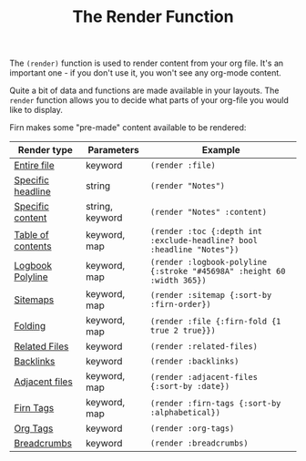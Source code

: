 #+TITLE: The Render Function
#+FIRN_UNDER: Content
#+FIRN_ORDER: 3
#+DATE_UPDATED: <2020-10-20 10:53>
#+DATE_CREATED: <2020-08-14 Fri 19:03>



The ~(render)~ function is used to render content from your org file. It's an
important one - if you don't use it, you won't see any org-mode content.

Quite a bit of data and functions are made available in your layouts. The =render=
function allows you to decide what parts of your org-file you would like to display.

Firn makes some "pre-made" content available to be rendered:

| Render type       | Parameters      | Example                                                              |
|-------------------+-----------------+----------------------------------------------------------------------|
| [[file:files-and-headlines.org][Entire file]]       | keyword         | ~(render :file)~                                                       |
| [[file:files-and-headlines.org][Specific headline]] | string          | ~(render "Notes")~                                                     |
| [[file:files-and-headlines.org][Specific content]]  | string, keyword | ~(render "Notes" :content)~                                            |
| [[file:table-of-contents.org][Table of contents]] | keyword, map    | ~(render :toc {:depth int :exclude-headline? bool :headline "Notes"})~ |
| [[file:logbooks.org][Logbook Polyline]]  | keyword, map    | ~(render :logbook-polyline {:stroke "#45698A" :height 60 :width 365})~ |
| [[file:sitemap.org][Sitemaps]]          | keyword, map    | ~(render :sitemap {:sort-by :firn-order})~                             |
| [[file:logbooks.org][Folding]]           | keyword, map    | ~(render :file {:firn-fold {1 true 2 true}})~                          |
| [[file:backlinks_and_related_files.org][Related Files]]     | keyword         | ~(render :related-files)~                                              |
| [[file:backlinks_and_related_files.org][Backlinks]]         | keyword         | ~(render :backlinks)~                                                  |
| [[file:adjacent-files.org][Adjacent files]]    | keyword, map    | ~(render :adjacent-files {:sort-by :date})~                            |
| [[file:firn_tags.org][Firn Tags]]         | keyword, map    | ~(render :firn-tags {:sort-by :alphabetical})~                         |
| [[file:org_tags.org][Org Tags]]          | keyword         | ~(render :org-tags)~                                                   |
| [[file:breadcrumbs.org][Breadcrumbs]]       | keyword         | ~(render :breadcrumbs)~                                                |
